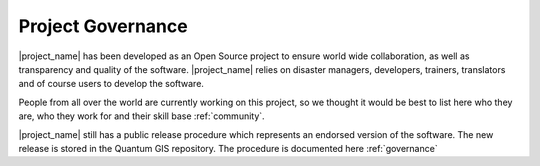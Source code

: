.. _project_governance:

Project Governance
==================

|project_name| has been developed as an Open Source project to ensure world wide 
collaboration, as well as transparency and quality of the software. |project_name|
relies on disaster managers, developers, trainers, translators and of course users to 
develop the software. 

People from all over the world are currently working on this project, so we thought
it would be best to list here who they are, who they work for and their skill base 
:ref:`community`.

|project_name| still has a public release procedure which represents an endorsed 
version of the software.  The new release is stored in the Quantum GIS repository.
The procedure is documented here :ref:`governance`


